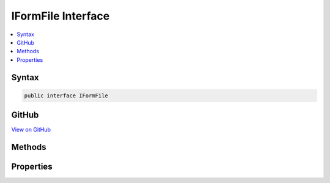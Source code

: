 

IFormFile Interface
===================



.. contents:: 
   :local:













Syntax
------

.. code-block:: csharp

   public interface IFormFile





GitHub
------

`View on GitHub <https://github.com/aspnet/apidocs/blob/master/aspnet/httpabstractions/src/Microsoft.AspNet.Http.Abstractions/IFormFile.cs>`_





.. dn:interface:: Microsoft.AspNet.Http.IFormFile

Methods
-------

.. dn:interface:: Microsoft.AspNet.Http.IFormFile
    :noindex:
    :hidden:

    
    .. dn:method:: Microsoft.AspNet.Http.IFormFile.OpenReadStream()
    
        
        :rtype: System.IO.Stream
    
        
        .. code-block:: csharp
    
           Stream OpenReadStream()
    

Properties
----------

.. dn:interface:: Microsoft.AspNet.Http.IFormFile
    :noindex:
    :hidden:

    
    .. dn:property:: Microsoft.AspNet.Http.IFormFile.ContentDisposition
    
        
        :rtype: System.String
    
        
        .. code-block:: csharp
    
           string ContentDisposition { get; }
    
    .. dn:property:: Microsoft.AspNet.Http.IFormFile.ContentType
    
        
        :rtype: System.String
    
        
        .. code-block:: csharp
    
           string ContentType { get; }
    
    .. dn:property:: Microsoft.AspNet.Http.IFormFile.Headers
    
        
        :rtype: Microsoft.AspNet.Http.IHeaderDictionary
    
        
        .. code-block:: csharp
    
           IHeaderDictionary Headers { get; }
    
    .. dn:property:: Microsoft.AspNet.Http.IFormFile.Length
    
        
        :rtype: System.Int64
    
        
        .. code-block:: csharp
    
           long Length { get; }
    

